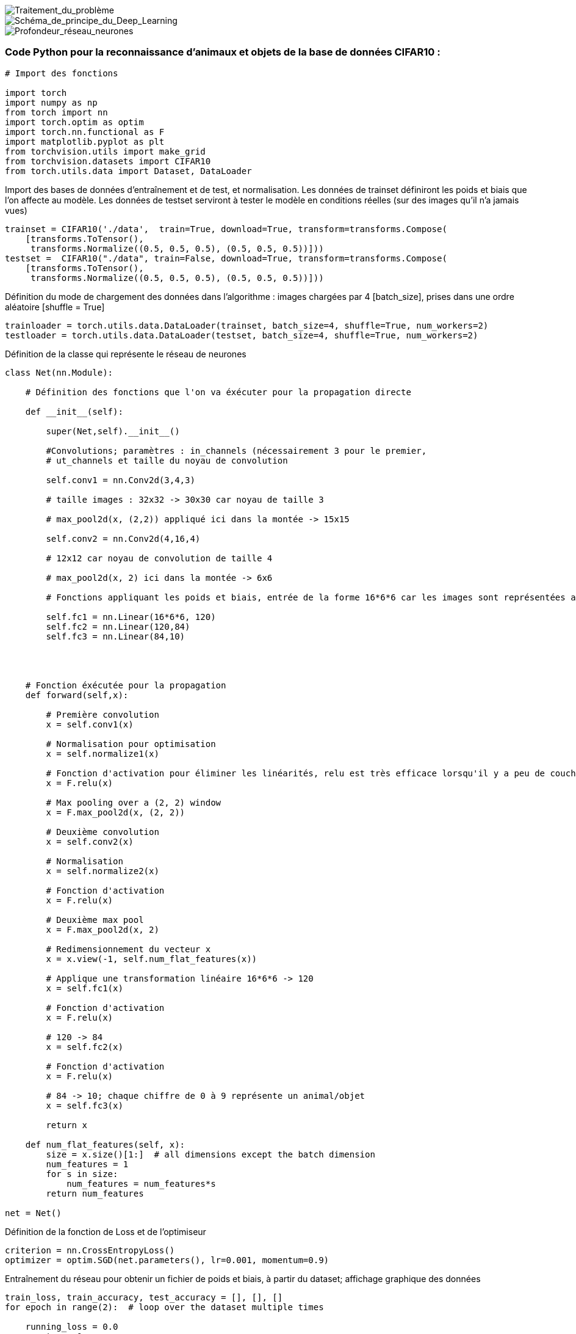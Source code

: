 image::../../module_detection_image/images/Traitement_du_problème.jpg[Traitement_du_problème]
image::../../module_detection_image/images/Schéma_de_principe_du_Deep_Learning.jpg[Schéma_de_principe_du_Deep_Learning]
image::../../module_detection_image/images/Profondeur_réseau_neurones.jpg[Profondeur_réseau_neurones]
 
=== Code Python pour la reconnaissance d'animaux et objets de la base de données CIFAR10 :

----

# Import des fonctions

import torch
import numpy as np
from torch import nn
import torch.optim as optim
import torch.nn.functional as F
import matplotlib.pyplot as plt
from torchvision.utils import make_grid
from torchvision.datasets import CIFAR10
from torch.utils.data import Dataset, DataLoader

----
Import des bases de données d'entraînement et de test, et normalisation.
Les données de trainset définiront les poids et biais que l'on affecte au modèle.
Les données de testset  serviront à tester le modèle en conditions réelles (sur des images qu'il n'a jamais vues)
----

trainset = CIFAR10('./data',  train=True, download=True, transform=transforms.Compose(
    [transforms.ToTensor(),
     transforms.Normalize((0.5, 0.5, 0.5), (0.5, 0.5, 0.5))]))
testset =  CIFAR10("./data", train=False, download=True, transform=transforms.Compose(
    [transforms.ToTensor(),
     transforms.Normalize((0.5, 0.5, 0.5), (0.5, 0.5, 0.5))]))

----

Définition du mode de chargement des données dans l'algorithme : images chargées par 4 [batch_size], prises dans une ordre aléatoire [shuffle = True] 

----

trainloader = torch.utils.data.DataLoader(trainset, batch_size=4, shuffle=True, num_workers=2)
testloader = torch.utils.data.DataLoader(testset, batch_size=4, shuffle=True, num_workers=2)

----

Définition de la classe qui représente le réseau de neurones

----

class Net(nn.Module):

    # Définition des fonctions que l'on va éxécuter pour la propagation directe

    def __init__(self):
        
        super(Net,self).__init__()

        #Convolutions; paramètres : in_channels (nécessairement 3 pour le premier,
        # ut_channels et taille du noyau de convolution

        self.conv1 = nn.Conv2d(3,4,3)
        
        # taille images : 32x32 -> 30x30 car noyau de taille 3
        
        # max_pool2d(x, (2,2)) appliqué ici dans la montée -> 15x15
        
        self.conv2 = nn.Conv2d(4,16,4)
                
        # 12x12 car noyau de convolution de taille 4

        # max_pool2d(x, 2) ici dans la montée -> 6x6
        
        # Fonctions appliquant les poids et biais, entrée de la forme 16*6*6 car les images sont représentées après les opérations ci-dessus,par une dimension 16 et une taille 6*6

        self.fc1 = nn.Linear(16*6*6, 120)
        self.fc2 = nn.Linear(120,84)
        self.fc3 = nn.Linear(84,10)
   



    # Fonction éxécutée pour la propagation
    def forward(self,x):
        
        # Première convolution
        x = self.conv1(x)
        
        # Normalisation pour optimisation
        x = self.normalize1(x)

        # Fonction d'activation pour éliminer les linéarités, relu est très efficace lorsqu'il y a peu de couches de neurones
        x = F.relu(x)
        
        # Max pooling over a (2, 2) window
        x = F.max_pool2d(x, (2, 2))
        
        # Deuxième convolution
        x = self.conv2(x)
        
        # Normalisation
        x = self.normalize2(x)
        
        # Fonction d'activation
        x = F.relu(x)
        
        # Deuxième max pool
        x = F.max_pool2d(x, 2)
        
        # Redimensionnement du vecteur x
        x = x.view(-1, self.num_flat_features(x))
    
        # Applique une transformation linéaire 16*6*6 -> 120
        x = self.fc1(x)
        
        # Fonction d'activation
        x = F.relu(x)
        
        # 120 -> 84
        x = self.fc2(x)
        
        # Fonction d'activation
        x = F.relu(x)
        
        # 84 -> 10; chaque chiffre de 0 à 9 représente un animal/objet
        x = self.fc3(x)
        
        return x
    
    def num_flat_features(self, x):
        size = x.size()[1:]  # all dimensions except the batch dimension
        num_features = 1
        for s in size:
            num_features = num_features*s
        return num_features
    
net = Net()

----

Définition de la fonction de Loss et de l'optimiseur
----

criterion = nn.CrossEntropyLoss()
optimizer = optim.SGD(net.parameters(), lr=0.001, momentum=0.9)
----


Entraînement du réseau pour obtenir un fichier de poids et biais, à partir du dataset; affichage graphique des données
----

train_loss, train_accuracy, test_accuracy = [], [], []
for epoch in range(2):  # loop over the dataset multiple times
    
    running_loss = 0.0
    counter = 0
    for i, data in enumerate(trainloader, 0):
        # get the inputs; data is a list of [inputs, labels]
        inputs, labels = data

        # zero the parameter gradients
        optimizer.zero_grad()

        # forward + backward + optimize
        outputs = net(inputs)
        loss = criterion(outputs, labels)
        loss.backward()
        optimizer.step()
        
        running_loss += loss.item()
        # print statistics
        counter += 1
        if i % 5000 == 4999:    # update every 5000 mini-batches

            correct1 = 0
            total1 = 0
            correct2 = 0
            total2 = 0
            
            with torch.no_grad():
                for data in trainloader:
                    images, labels = data
                    outputs = net(images)
                    _, predicted = torch.max(outputs.data, 1)
                    total1 += labels.size(0)
                    correct1 += (predicted == labels).sum().item()
            train_accuracy.extend([correct1/total1])
            
            with torch.no_grad():
                for data in testloader:
                    images, labels = data
                    outputs = net(images)
                    _, predicted = torch.max(outputs.data, 1)
                    total2 += labels.size(0)
                    correct2 += (predicted == labels).sum().item()
            test_accuracy.extend([correct2/total2])
            
    train_loss.extend([running_loss/counter])
    running_loss = 0.0
            
plt.figure(figsize=(9, 3))
ax = plt.subplot(132)
ax.plot(train_accuracy)
ax.set_title("Accuracy Train\n{}".format(train_accuracy[-1]))
ax.set_ylim(0, 1)
    
ax = plt.subplot(133)
ax.plot(test_accuracy)
ax.set_title("Accuracy Test\n{}".format(test_accuracy[-1]))
ax.set_ylim(0, 1)
    
ax = plt.subplot(131)
ax.plot(train_loss)
ax.set_title("Train Loss\n{}".format(train_loss[-1]))
    
plt.show()
print('Finished Training')

----

Enregistrement des résultats du calcul dans un fichier 

----

PATH = './cifar_10_netResults.pth'
torch.save(net.state_dict(), PATH)

----

Test de l'efficacité sur quatre images aléatoires 

----
classes = ('plane', 'car', 'bird', 'cat',
           'deer', 'dog', 'frog', 'horse', 'ship', 'truck')

def imshow(img):
    img = img / 2 + 0.5     # unnormalize
    npimg = img.numpy()
    plt.imshow(np.transpose(npimg, (1, 2, 0)))
    plt.show()

dataiter = iter(testloader)
images, labels = dataiter.next()

# print images
imshow(make_grid(images))
print('GroundTruth: ', ' '.join('%5s' % classes[labels[j]] for j in range(4)))

outputs = net(images)
_, predicted = torch.max(outputs, 1)

print('Predicted: ', ' '.join('%5s' % classes[predicted[j]]
                              for j in range(4)))
                        
----

Test de l'efficacité sur le set de test

----
correct = 0
total = 0
with torch.no_grad():
    for data in testloader:
        images, labels = data
        outputs = net(images)
        _, predicted = torch.max(outputs.data, 1)
        total += labels.size(0)
        correct += (predicted == labels).sum().item()

print('Accuracy of the network on the 10000 test images: %d %%' % (
    100 * correct / total))
----

=== Conclusion
* Nous arrivons avec ce premier modèle à une réussite de 60%, avec les poids dans le fichier du jupiter notebook. C'est un chiffre correct qui ne peut être dû au hasard mais qui n'est pas encore assez précis. Nous pourrons essayer d'améliorer ce chiffre en changeant le modèle, le réseau, le learning range et tous les autres paramètres mais nous nous attarderons sur ces détails pour avoir un bon score sur la reconnaissance des cartes
* Il faut à présent réaliser un grand set de data de cartes labélisées pour entraîner notre premier réseau en lien avec notre projet. Nous allons utiliser des techniques de data augmentation comme prendre le symétrique d'une carte ou la faire pivoter de quelques degrés à partir de l'image de base.